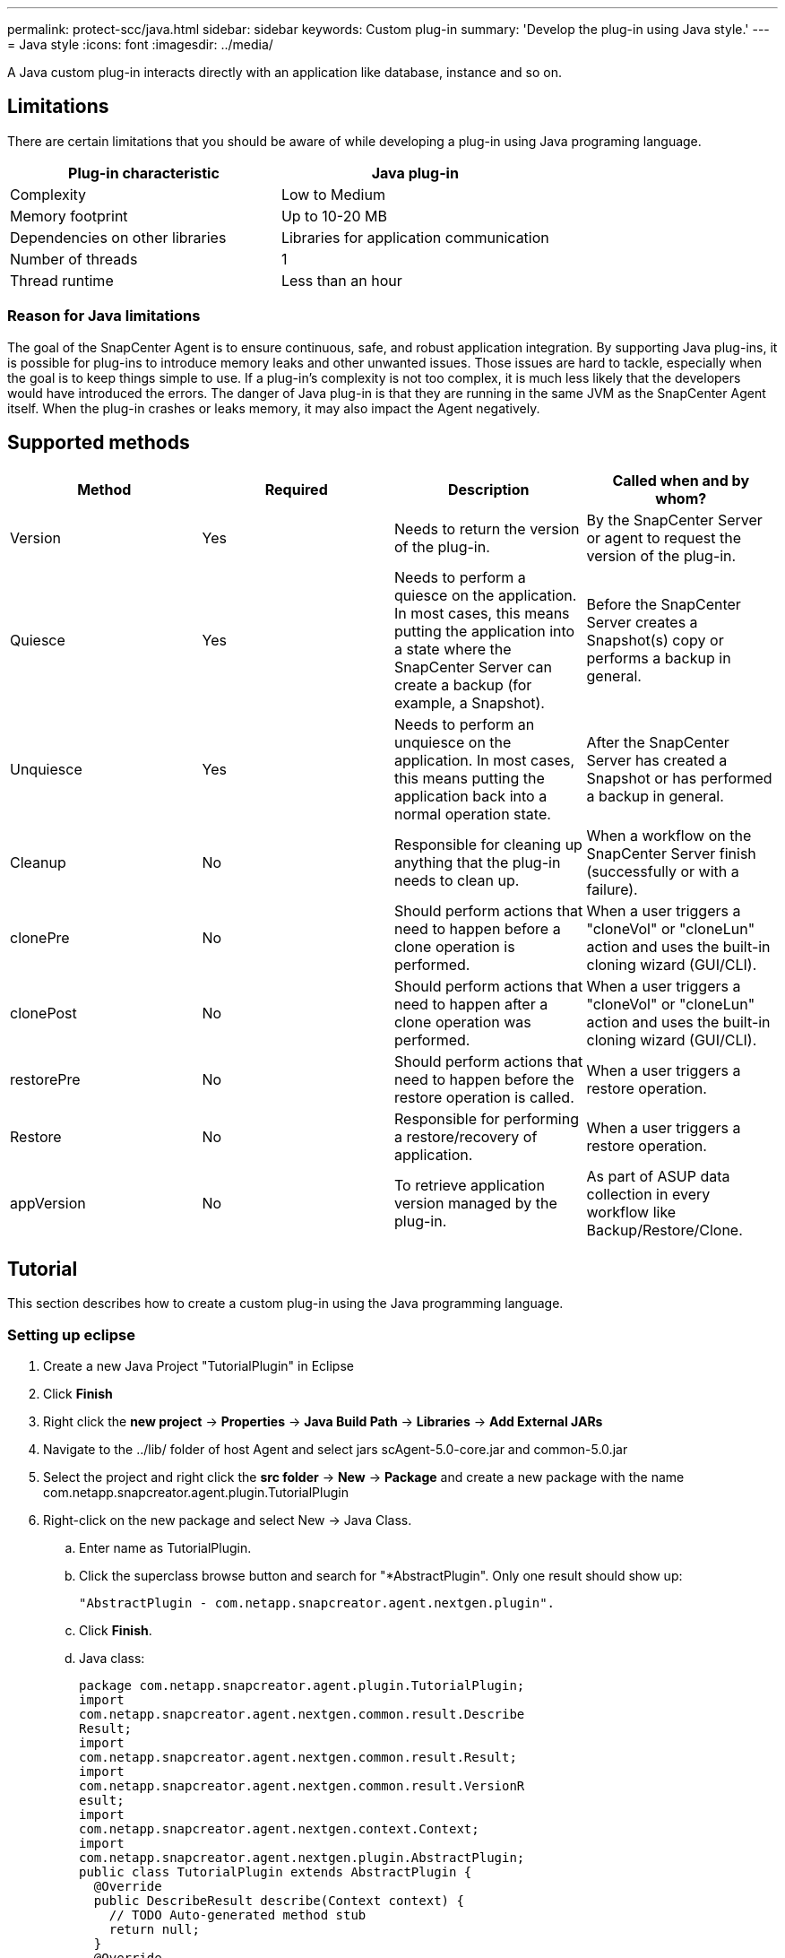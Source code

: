 ---
permalink: protect-scc/java.html
sidebar: sidebar
keywords: Custom plug-in
summary: 'Develop the plug-in using Java style.'
---
= Java style
:icons: font
:imagesdir: ../media/

[.lead]

A Java custom plug-in interacts directly with an application like database, instance and so on.

== Limitations

There are certain limitations that you should be aware of while developing a plug-in using Java programing language.

|===
| Plug-in characteristic | Java plug-in

a|
Complexity
a|
Low to Medium
a|
Memory footprint
a|
Up to 10-20 MB
a|
Dependencies on other libraries
a|
Libraries for application communication
a|
Number of threads
a|
1
a|
Thread runtime
a|
Less than an hour
a|
|===

=== Reason for Java limitations

The goal of the SnapCenter Agent is to ensure continuous, safe, and robust application integration. By supporting Java plug-ins, it is possible for plug-ins to introduce memory leaks and other unwanted issues. Those issues are hard to tackle, especially when the goal is to keep things simple to use. If a plug-in's complexity is not too complex, it is much less likely that the developers would have introduced the errors. The danger of Java plug-in is that they are
running in the same JVM as the SnapCenter Agent itself. When the plug-in crashes or leaks memory, it may also impact the Agent negatively.

== Supported methods

|===
| Method | Required | Description | Called when and by whom?

a|
Version
a|
Yes
a|
Needs to return the version of the plug-in.
a|
By the SnapCenter Server or agent to request the version of
the plug-in.
a|
Quiesce
a|
Yes
a|
Needs to perform a quiesce on the application. In most cases, this means putting the application into a state where the SnapCenter Server can create a backup (for example, a Snapshot).
a|
Before the SnapCenter Server creates a Snapshot(s) copy or
performs a backup in general.
a|
Unquiesce
a|
Yes
a|
Needs to perform an unquiesce on the application. In most cases, this
means putting the application back into a normal operation state.
a|
After the SnapCenter Server has created a Snapshot or has
performed a backup in general.
a|
Cleanup
a|
No
a|
Responsible for cleaning up anything that the plug-in needs to clean up.
a|
When a workflow on the SnapCenter Server finish (successfully or with a failure).
a|
clonePre
a|
No
a|
Should perform actions that need to happen before a clone operation is performed.
a|
When a user triggers a "cloneVol" or "cloneLun" action and uses the built-in cloning wizard (GUI/CLI).
a|
clonePost
a|
No
a|
Should perform actions that need to happen after a clone operation was performed.
a|
When a user triggers a "cloneVol" or "cloneLun" action and uses the built-in cloning wizard (GUI/CLI).
a|
restorePre
a|
No
a|
Should perform actions that need to happen before the restore operation is called.
a|
When a user triggers a restore operation.
a|
Restore
a|
No
a|
Responsible for performing a restore/recovery of application.
a|
When a user triggers a restore operation.
a|
appVersion
a|
No
a|
To retrieve application version managed by the plug-in.
a|
As part of ASUP data collection in every workflow like Backup/Restore/Clone.
a|
|===

== Tutorial

This section describes how to create a custom plug-in using the Java programming language.

=== Setting up eclipse

. Create a new Java Project "TutorialPlugin" in Eclipse
. Click *Finish*
. Right click the *new project* -> *Properties* -> *Java Build Path* -> *Libraries* -> *Add External JARs*
. Navigate to the ../lib/ folder of host Agent and select jars scAgent-5.0-core.jar and common-5.0.jar
. Select the project and right click the *src folder* -> *New* -> *Package* and create a new package with the name com.netapp.snapcreator.agent.plugin.TutorialPlugin
. Right-click on the new package and select New -> Java Class.
.. Enter name as TutorialPlugin.
.. Click the superclass browse button and search for "*AbstractPlugin". Only one result should show up:

  "AbstractPlugin - com.netapp.snapcreator.agent.nextgen.plugin".

.. Click *Finish*.
.. Java class:

  package com.netapp.snapcreator.agent.plugin.TutorialPlugin;
  import
  com.netapp.snapcreator.agent.nextgen.common.result.Describe
  Result;
  import
  com.netapp.snapcreator.agent.nextgen.common.result.Result;
  import
  com.netapp.snapcreator.agent.nextgen.common.result.VersionR
  esult;
  import
  com.netapp.snapcreator.agent.nextgen.context.Context;
  import
  com.netapp.snapcreator.agent.nextgen.plugin.AbstractPlugin;
  public class TutorialPlugin extends AbstractPlugin {
    @Override
    public DescribeResult describe(Context context) {
      // TODO Auto-generated method stub
      return null;
    }
    @Override
    public Result quiesce(Context context) {
      // TODO Auto-generated method stub
      return null;
    }
    @Override
    public Result unquiesce(Context context) {
      // TODO Auto-generated method stub
      return null;
    }
    @Override
    public VersionResult version() {
      // TODO Auto-generated method stub
      return null;
    }
  }

=== Implementing the required methods
Quiesce, unquiesce, and version are mandatory methods that each custom Java plug-in must implement.

The following is a version method to return the version of the plug-in.

  @Override
  public VersionResult version() {
      VersionResult versionResult = VersionResult.builder()
                                              .withMajor(1)
                                              .withMinor(0)
                                              .withPatch(0)
                                              .withBuild(0)
                                              .build();
      return versionResult;
  }

  Below is the implementation of quiesce and unquiesce method. These will be interacting with   the application, which is being protected by SnapCenter Server. As this is just a tutorial, the
  application part is not explained, and the focus is more on the functionality that SnapCenter   Agent provides the following to the plug-in developers:

  @Override
    public Result quiesce(Context context) {
      final Logger logger = context.getLogger();
      /*
        * TODO: Add application interaction here
      */

      logger.error("Something bad happened.");
      logger.info("Successfully handled application");

      Result result = Result.builder()
                      .withExitCode(0)
                      .withMessages(logger.getMessages())
                      .build();
      return result;
  }

The method gets passed in a Context object. This contains multiple helpers, for example a Logger and a Context Store, and also the information about the current operation (workflow-ID, job-ID). We can get the logger by calling final Logger logger = context.getLogger();. The logger object provides similar methods known from other logging frameworks, for example, logback. In the result object, you can also specify the exit code. In this example, zero is returned, since there was no issue. Other exit codes can map to different failure scenarios.

=== Using result object

The Result object contains the following parameters:

|===
| Parameter | Default | Description

a|
Config
a|
Empty
config
a|
This parameter can be used to send config parameters back to the server. It
can be parameters that the plug-in wants to update. Whether this change is
actually reflected in the config on the SnapCenter Server is dependent on
the APP_CONF_PERSISTENCY=Y or N parameter in the config.
a|
exitCode
a|
0
a|
Indicates the status of the operation. A "0" means the operation was
executed successfully. Other values indicate errors or warnings.
a|
Stdout
a|
Empty
List
a|
This can be used to transmit stdout messages back to the SnapCenter
Server.
a|
Stderr
a|
Empty
List
a|
This can be used to transmit stderr messages back to the SnapCenter
Server.
a|
Messages
a|
Empty
List
a|
This list contains all the messages that a plug-in wants to return to the
server. The SnapCenter Server displays those messages in the CLI or GUI.
|===

The SnapCenter Agent provides Builders (https://en.wikipedia.org/wiki/Builder_pattern[Builder Pattern]) for all
its result types. This makes using them very straightforward:

  Result result = Result.builder()
                      .withExitCode(0)
                      .withStdout(stdout)
                      .withStderr(stderr)
                      .withConfig(config)
                      .withMessages(logger.getMessages())
                      .build()

For example, set exit code to 0, set lists for Stdout and Stderr, set config parameters and also append the log messages that will be sent back to the server. If you do not need all the parameters, send only the ones that are needed. As each parameter has a default value, if you remove .withExitCode(0) from the code below, the result is unaffected:

  Result result = Result.builder()
                        .withExitCode(0)
                        .withMessages(logger.getMessages())
                        .build();

=== VersionResult

The VersionResult informs the SnapCenter Server the plug-in version. As it also inherits
from Result, it contains the config, exitCode, stdout, stderr, and messages parameters.

|===
|Parameter |Default |Description

a|
Major
a|
0
a|
Major version field of the plug-in.
a|
Minor
a|
0
a|
Minor version field of the plug-in.
a|
Patch
a|
0
a|
Patch version field of the plug-in.
a|
Build
a|
0
a|
Build version field of the plug-in.
a|
|===

For example:

  VersionResult result = VersionResult.builder()
                                    .withMajor(1)
                                    .withMinor(0)
                                    .withPatch(0)
                                    .withBuild(0)
                                    .build();

=== Using the Context Object

The context object provides the following methods:

|===
|Context method |Purpose

a|
String
getWorkflowId();
a|
Returns the workflow id that is being used by the SnapCenter Server for the
current workflow.
a|
Config getConfig();
a|
Returns the config that is being send from the SnapCenter Server to the
Agent.
a|
|===

=== Workflow-ID

The workflow-ID is the id that the SnapCenter Server uses to refer to a specific running
workflow.

=== Config

This object contains (most) of the parameters that a user can set in the config on the
SnapCenter Server. However, due to security reasons, some of those parameters may get
filtered on the server side. Following is an example on how to access to the Config and retrieve
a parameter:

  final Config config = context.getConfig();
  String myParameter =
  config.getParameter("PLUGIN_MANDATORY_PARAMETER");

""// myParameter" now contains the parameter read from the config on the SnapCenter Server
  If a config parameter key doesn't exist, it will return an empty String ("").

=== Exporting the plug-in

You must export the plug-in to install it on the SnapCenter host.

In Eclipse perform the following tasks:

. Right click on the base package of the plug-in (in our example
com.netapp.snapcreator.agent.plugin.TutorialPlugin).
. Select *Export* -> *Java* -> *Jar File*
. Click *Next*.
. In the following window, specify the destination jar file path: tutorial_plugin.jar
The plug-in's base class is named TutorialPlugin.class, the plug-in must be added to a folder
with the same name.

If your plug-in depends on additional libraries, you can create the following folder: lib/

You can add jar files, on which the plug-in is dependent (for example, a database driver). When
SnapCenter loads the plug-in, it automatically associates all the jar files in this folder with it and
adds them to the classpath.
